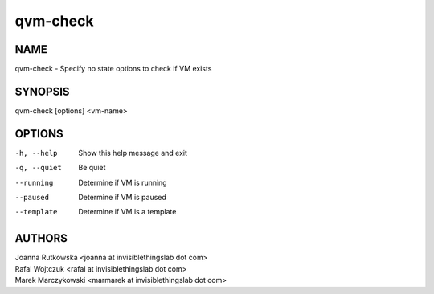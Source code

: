 =========
qvm-check
=========

NAME
====
qvm-check - Specify no state options to check if VM exists

SYNOPSIS
========
| qvm-check [options] <vm-name>

OPTIONS
=======
-h, --help
    Show this help message and exit
-q, --quiet
    Be quiet
--running
    Determine if VM is running
--paused
    Determine if VM is paused
--template
    Determine if VM is a template

AUTHORS
=======
| Joanna Rutkowska <joanna at invisiblethingslab dot com>
| Rafal Wojtczuk <rafal at invisiblethingslab dot com>
| Marek Marczykowski <marmarek at invisiblethingslab dot com>
